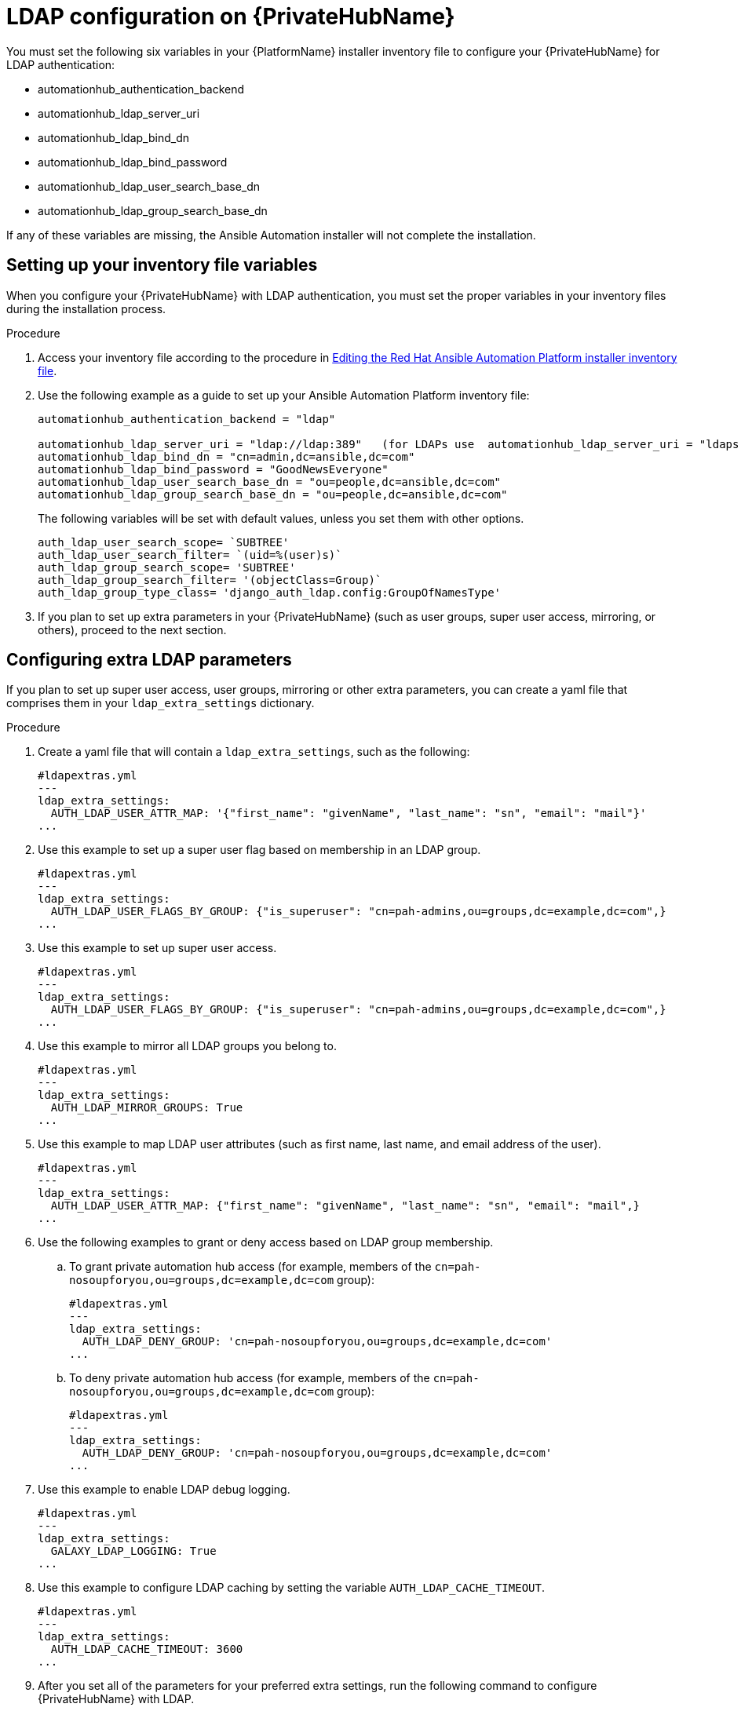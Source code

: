 :_content-type: REFERENCE

[id="ref-ldap-config-on-pah_{context}"]
= LDAP configuration on {PrivateHubName}

You must set the following six variables in your {PlatformName} installer inventory file to configure your {PrivateHubName} for LDAP authentication:

* automationhub_authentication_backend
* automationhub_ldap_server_uri
* automationhub_ldap_bind_dn
* automationhub_ldap_bind_password
* automationhub_ldap_user_search_base_dn
* automationhub_ldap_group_search_base_dn

If any of these variables are missing, the Ansible Automation  installer will  not complete the installation. 


== Setting up your inventory file variables

When you configure your {PrivateHubName} with LDAP authentication, you must set the proper variables in your inventory files during the installation process.

//.Prerequisites (Add Prereqs to 2.2 only)

//* Ensure that your system is running Red Hat Ansible Automation Platform 2.2.1 or later.
//* Ensure that you are using {PrivateHubName} 4.5.2 or later.

.Procedure

. Access your inventory file according to the procedure in link:hhttps://access.redhat.com/documentation/en-us/red_hat_ansible_automation_platform/2.3/html-single/red_hat_ansible_automation_platform_installation_guide/index#proc-editing-installer-inventory-file_platform-install-scenario[Editing the Red Hat Ansible Automation Platform installer inventory file].

. Use the following example as a guide to set up your Ansible Automation Platform inventory file:
+
-----
automationhub_authentication_backend = "ldap"

automationhub_ldap_server_uri = "ldap://ldap:389"   (for LDAPs use  automationhub_ldap_server_uri = "ldaps://ldap-server-fqdn")
automationhub_ldap_bind_dn = "cn=admin,dc=ansible,dc=com"
automationhub_ldap_bind_password = "GoodNewsEveryone"
automationhub_ldap_user_search_base_dn = "ou=people,dc=ansible,dc=com"
automationhub_ldap_group_search_base_dn = "ou=people,dc=ansible,dc=com"
-----
+
[Note] 
====
The following variables will be set with default values, unless you set them with other options.

-----
auth_ldap_user_search_scope= `SUBTREE'
auth_ldap_user_search_filter= `(uid=%(user)s)`
auth_ldap_group_search_scope= 'SUBTREE'
auth_ldap_group_search_filter= '(objectClass=Group)`
auth_ldap_group_type_class= 'django_auth_ldap.config:GroupOfNamesType'
-----

====

. If you plan to set up extra parameters in  your {PrivateHubName} (such as user groups, super user access, mirroring, or others), proceed to the next section.


== Configuring extra LDAP parameters

If you plan to set up super user access, user groups, mirroring or other extra parameters, you can create a yaml file that comprises them in your `ldap_extra_settings` dictionary.

.Procedure

. Create a yaml file that will contain a `ldap_extra_settings`, such as the following:
+
----
#ldapextras.yml   
---
ldap_extra_settings:
  AUTH_LDAP_USER_ATTR_MAP: '{"first_name": "givenName", "last_name": "sn", "email": "mail"}'
...
----

. Use this example to set up a super user flag based on membership in an LDAP group.
+
----
#ldapextras.yml
---
ldap_extra_settings:
  AUTH_LDAP_USER_FLAGS_BY_GROUP: {"is_superuser": "cn=pah-admins,ou=groups,dc=example,dc=com",}
...
----

. Use this example to set up super user access.
+
----
#ldapextras.yml
---
ldap_extra_settings:
  AUTH_LDAP_USER_FLAGS_BY_GROUP: {"is_superuser": "cn=pah-admins,ou=groups,dc=example,dc=com",}
...
----

. Use this example to mirror all LDAP groups you belong to.
+
----
#ldapextras.yml
---
ldap_extra_settings:
  AUTH_LDAP_MIRROR_GROUPS: True
...
----

. Use this example to map LDAP user attributes (such as first name, last name, and email address of the user).
+
----
#ldapextras.yml
---
ldap_extra_settings:
  AUTH_LDAP_USER_ATTR_MAP: {"first_name": "givenName", "last_name": "sn", "email": "mail",}
...
----

. Use the following examples to grant or deny access based on LDAP group membership.
.. To grant private automation hub access (for example, members of the `cn=pah-nosoupforyou,ou=groups,dc=example,dc=com` group): 
+
----
#ldapextras.yml
---
ldap_extra_settings:
  AUTH_LDAP_DENY_GROUP: 'cn=pah-nosoupforyou,ou=groups,dc=example,dc=com'
...
----
.. To deny private automation hub access (for example, members of the `cn=pah-nosoupforyou,ou=groups,dc=example,dc=com` group):
+
----
#ldapextras.yml
---
ldap_extra_settings:
  AUTH_LDAP_DENY_GROUP: 'cn=pah-nosoupforyou,ou=groups,dc=example,dc=com'
...
----

. Use this example to enable LDAP debug logging.
+
----
#ldapextras.yml
---
ldap_extra_settings:
  GALAXY_LDAP_LOGGING: True
...
----

. Use this example to configure LDAP caching by setting the variable `AUTH_LDAP_CACHE_TIMEOUT`.
+
----
#ldapextras.yml
---
ldap_extra_settings:
  AUTH_LDAP_CACHE_TIMEOUT: 3600
...
----
. After you set all of the parameters for your preferred extra settings, run the following command to configure {PrivateHubName} with LDAP.
+
----
setup.sh -e @ldapextras.yml
----

